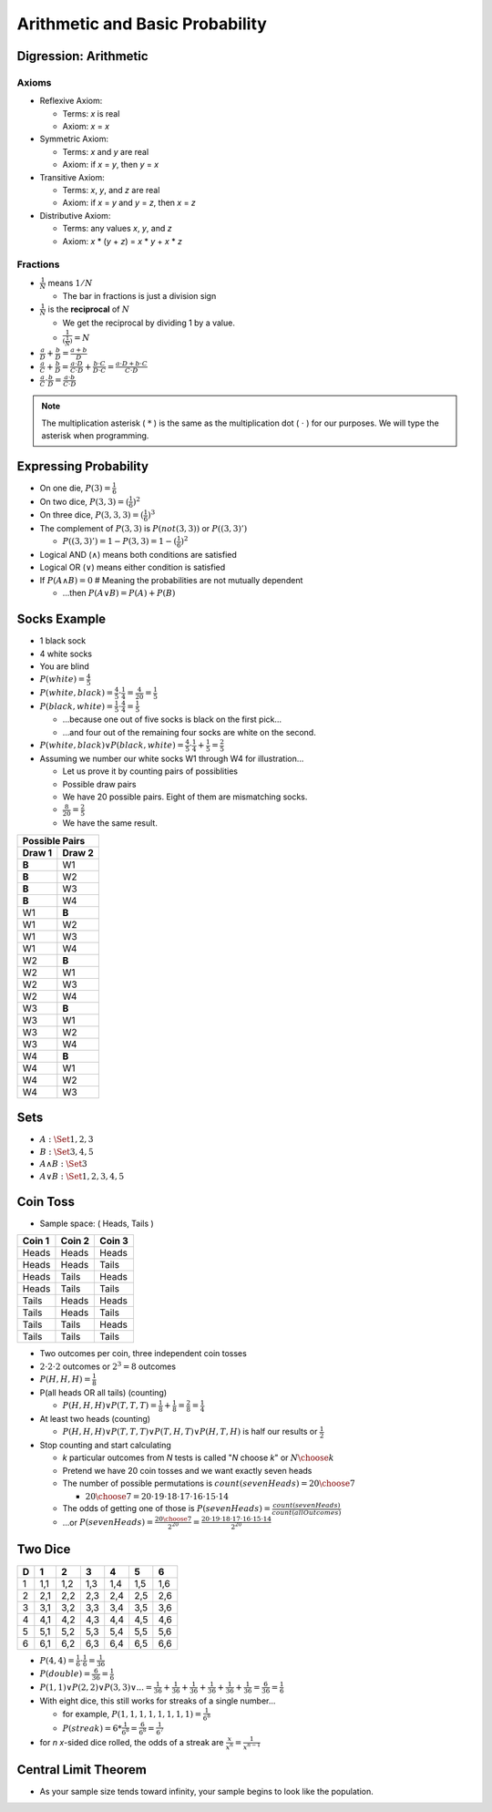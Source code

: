 Arithmetic and Basic Probability
################################

Digression:  Arithmetic
=======================

Axioms
------

* Reflexive Axiom:

  * Terms:  *x* is real
  * Axiom:  *x* = *x*

* Symmetric Axiom:

  * Terms:  *x* and *y* are real
  * Axiom:  if *x* = *y*, then *y* = *x*

* Transitive Axiom:

  * Terms:  *x*, *y*, and *z* are real
  * Axiom:  if *x* = *y* and *y* = *z*, then *x* = *z*

* Distributive Axiom:

  * Terms:  any values *x*, *y*, and *z*
  * Axiom:  *x* * (*y* + *z*) = *x* * *y* + *x* * *z*

Fractions
---------

* :math:`\frac{1}{N}` means :math:`1/N`

  * The bar in fractions is just a division sign

* :math:`\frac{1}{N}` is the **reciprocal** of :math:`N`

  * We get the reciprocal by dividing 1 by a value.

  * :math:`\frac{1}{(\frac{1}{N})} = N`

* :math:`\frac{a}{D} + \frac{b}{D} = \frac{a + b}{D}`

* :math:`\frac{a}{C} + \frac{b}{D} = \frac{a \cdot D}{C \cdot D} + \frac{b \cdot C}{D \cdot C} = \frac{a \cdot D + b \cdot C}{C \cdot D}`

* :math:`\frac{a}{C} \cdot \frac{b}{D} = \frac{a \cdot b}{C \cdot D}`

.. note:: The multiplication asterisk ( :math:`*` ) is the same as the multiplication dot ( :math:`\cdot` ) for our purposes.  We will type the asterisk when programming.


Expressing Probability
======================

* On one die, :math:`P(3) = \frac{1}{6}`
* On two dice, :math:`P(3,3) = (\frac{1}{6})^2`
* On three dice, :math:`P(3,3,3) = (\frac{1}{6})^3`
* The complement of :math:`P(3,3)` is :math:`P(not(3,3))` or :math:`P((3,3)')`

  * :math:`P((3,3)') = 1 - P(3,3) = 1 - (\frac{1}{6})^2`

* Logical AND (:math:`\land`) means both conditions are satisfied
* Logical OR (:math:`\lor`) means either condition is satisfied
* If :math:`P(A \land B) = 0` # Meaning the probabilities are not mutually dependent

  * ...then :math:`P(A \lor B) = P(A) + P(B)`

Socks Example
=============

* 1 black sock
* 4 white socks
* You are blind
* :math:`P(white) = \frac{4}{5}`
* :math:`P(white,black) = \frac{4}{5} \cdot \frac{1}{4} = \frac{4}{20} = \frac{1}{5}`
* :math:`P(black,white) = \frac{1}{5} \cdot \frac{4}{4} = \frac{1}{5}`

  * ...because one out of five socks is black on the first pick...
  * ...and four out of the remaining four socks are white on the second.

* :math:`P(white,black) \lor P(black,white) = \frac{4}{5} \cdot \frac{1}{4} + \frac{1}{5} = \frac{2}{5}`

* Assuming we number our white socks W1 through W4 for illustration...

  * Let us prove it by counting pairs of possiblities
  * Possible draw pairs
  * We have 20 possible pairs.  Eight of them are mismatching socks.
  * :math:`\frac{8}{20} = \frac{2}{5}`
  * We have the same result.

+---------+---------+
| Possible Pairs    |
+---------+---------+
| Draw 1  | Draw 2  |
+=========+=========+
| **B**   | W1      |
+---------+---------+
| **B**   | W2      |
+---------+---------+
| **B**   | W3      |
+---------+---------+
| **B**   | W4      |
+---------+---------+
| W1      | **B**   |
+---------+---------+
| W1      | W2      |
+---------+---------+
| W1      | W3      |
+---------+---------+
| W1      | W4      |
+---------+---------+
| W2      | **B**   |
+---------+---------+
| W2      | W1      |
+---------+---------+
| W2      | W3      |
+---------+---------+
| W2      | W4      |
+---------+---------+
| W3      | **B**   |
+---------+---------+
| W3      | W1      |
+---------+---------+
| W3      | W2      |
+---------+---------+
| W3      | W4      |
+---------+---------+
| W4      | **B**   |
+---------+---------+
| W4      | W1      |
+---------+---------+
| W4      | W2      |
+---------+---------+
| W4      | W3      |
+---------+---------+


Sets
====

* :math:`A: \Set{ 1, 2, 3 }`
* :math:`B: \Set{ 3, 4, 5 }`

* :math:`A \land B :  \Set{ 3 }`
* :math:`A \lor B :  \Set{ 1, 2, 3, 4 ,5 }`

Coin Toss
=========

* Sample space:  ( Heads, Tails )

+---------+---------+---------+
| Coin 1  | Coin 2  | Coin 3  |
+=========+=========+=========+
| Heads   | Heads   | Heads   |
+---------+---------+---------+
| Heads   | Heads   | Tails   |
+---------+---------+---------+
| Heads   | Tails   | Heads   |
+---------+---------+---------+
| Heads   | Tails   | Tails   |
+---------+---------+---------+
| Tails   | Heads   | Heads   |
+---------+---------+---------+
| Tails   | Heads   | Tails   |
+---------+---------+---------+
| Tails   | Tails   | Heads   |
+---------+---------+---------+
| Tails   | Tails   | Tails   |
+---------+---------+---------+

* Two outcomes per coin, three independent coin tosses
* :math:`2 \cdot 2 \cdot 2` outcomes or :math:`2^3 = 8` outcomes
* :math:`P(H, H, H) = \frac{1}{8}`
* P(all heads OR all tails) (counting)

  * :math:`P(H, H, H) \lor P(T, T, T) = \frac{1}{8} + \frac{1}{8} = \frac{2}{8} = \frac{1}{4}`

* At least two heads (counting)

  * :math:`P(H,H,H) \lor P(T,T,T) \lor P(T,H,T) \lor P(H,T,H)` is half our results or :math:`\frac{1}{2}`

* Stop counting and start calculating

  * *k* particular outcomes from *N* tests is called "*N* choose *k*" or :math:`{N \choose k}`
  * Pretend we have 20 coin tosses and we want exactly seven heads
  * The number of possible permutations is :math:`count(sevenHeads) = {20 \choose 7}`

    * :math:`{20 \choose 7} = 20 \cdot 19 \cdot 18 \cdot 17 \cdot 16 \cdot 15 \cdot 14`

  * The odds of getting one of those is :math:`P(sevenHeads) = \frac{count(sevenHeads)}{count(allOutcomes)}`
  * ...or :math:`P(sevenHeads) = \frac{{20 \choose 7}}{2 ^ {20}} = \frac{20 \cdot 19 \cdot 18 \cdot 17 \cdot 16 \cdot 15 \cdot 14}{2^{20}}`

Two Dice
========
 
+---+-----+-----+-----+-----+-----+-----+
| D |  1  |  2  |  3  |  4  |  5  |  6  |
+===+=====+=====+=====+=====+=====+=====+
| 1 | 1,1 | 1,2 | 1,3 | 1,4 | 1,5 | 1,6 |
+---+-----+-----+-----+-----+-----+-----+
| 2 | 2,1 | 2,2 | 2,3 | 2,4 | 2,5 | 2,6 |
+---+-----+-----+-----+-----+-----+-----+
| 3 | 3,1 | 3,2 | 3,3 | 3,4 | 3,5 | 3,6 |
+---+-----+-----+-----+-----+-----+-----+
| 4 | 4,1 | 4,2 | 4,3 | 4,4 | 4,5 | 4,6 |
+---+-----+-----+-----+-----+-----+-----+
| 5 | 5,1 | 5,2 | 5,3 | 5,4 | 5,5 | 5,6 |
+---+-----+-----+-----+-----+-----+-----+
| 6 | 6,1 | 6,2 | 6,3 | 6,4 | 6,5 | 6,6 |
+---+-----+-----+-----+-----+-----+-----+

* :math:`P(4,4) = \frac{1}{6} \cdot \frac{1}{6} = \frac{1}{36}`
* :math:`P(double) = \frac{6}{36} = \frac{1}{6}`
* :math:`P(1,1) \lor P(2,2) \lor P(3,3) \lor ... = \frac{1}{36} + \frac{1}{36} + \frac{1}{36} + \frac{1}{36} + \frac{1}{36} + \frac{1}{36} = \frac{6}{36} = \frac{1}{6}`

* With eight dice, this still works for streaks of a single number...

  * for example, :math:`P(1,1,1,1,1,1,1,1) = \frac{1}{6^8}`
  * :math:`P(streak) = 6 * \frac{1}{6^8} = \frac{6}{6^8} = \frac{1}{6^7}`

* for *n* *x*-sided dice rolled, the odds of a streak are :math:`\frac{x}{x^n} = \frac{1}{x^{n-1}}`

Central Limit Theorem
=====================

* As your sample size tends toward infinity, your sample begins to look like the population.

